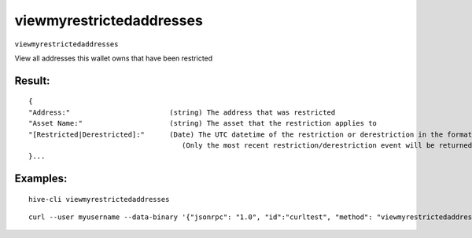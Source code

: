 .. This file is licensed under the Apache License 2.0 available on  http://www.apache.org/licenses/. 

viewmyrestrictedaddresses
=========================

``viewmyrestrictedaddresses``

View all addresses this wallet owns that have been restricted

Result:
~~~~~~~

::
    
    {
    "Address:"                        (string) The address that was restricted
    "Asset Name:"                     (string) The asset that the restriction applies to
    "[Restricted|Derestricted]:"      (Date) The UTC datetime of the restriction or derestriction in the format (YY-mm-dd HH:MM:SS))
                                         (Only the most recent restriction/derestriction event will be returned for each address)
    }...

Examples:
~~~~~~~~~

::
    
    hive-cli viewmyrestrictedaddresses 

::
    
    curl --user myusername --data-binary '{"jsonrpc": "1.0", "id":"curltest", "method": "viewmyrestrictedaddresses", "params": [] }' -H 'content-type: text/plain;' http://127.0.0.1:9766/

